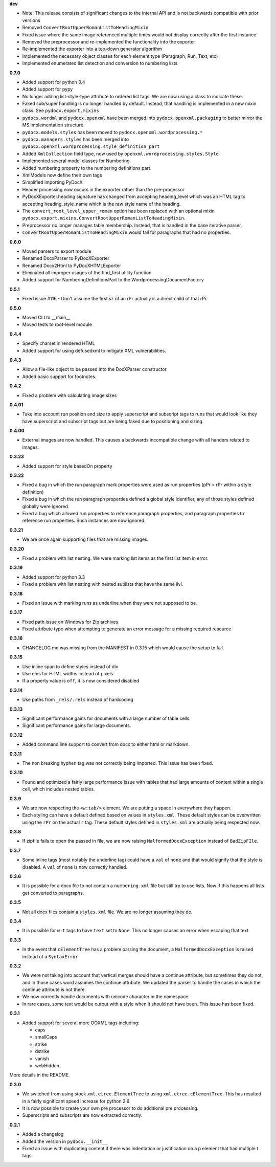 **dev**

- Note: This release consists of significant changes to the internal API and is not
  backwards compatible with prior versions
- Removed ``ConvertRootUpperRomanListToHeadingMixin``
- Fixed issue where the same image referenced multiple times would not
  display correctly after the first instance
- Removed the preprocessor and re-implemented the functionality into the exporter
- Re-implemented the exporter into a top-down generator algorithm
- Implemented the necessary object classes for each element type (Paragraph,
  Run, Text, etc)
- Implemented enumerated list detection and conversion to numbering lists

**0.7.0**

- Added support for python 3.4
- Added support for pypy
- No longer adding list-style-type attribute to ordered list tags.
  We are now using a class to indicate these.
- Faked sub/super handling is no longer handled by default.
  Instead,
  that handling is implemented in a new mixin class.
  See ``pydocx.export.mixins``
- ``pydocx.wordml`` and ``pydocx.openxml``
  have been merged into ``pydocx.openxml.packaging``
  to better mirror the MS implementation structure.
- ``pydocx.models.styles``
  has been moved to
  ``pydocx.openxml.wordprocessing.*``
- ``pydocx.managers.styles``
  has been merged into
  ``pydocx.openxml.wordprocessing.style_definition_part``
- Added
  ``XmlCollection``
  field type,
  now used by ``openxml.wordprocessing.styles.Style``
- Implemented several model classes for Numbering.
- Added numbering property to the numbering definitions part.
- XmlModels now define their own tags
- Simplified importing PyDocX
- Header processing now occurs in the exporter rather than the pre-processor
- PyDocXExporter.heading signature has changed from accepting
  heading_level which was an HTML tag
  to accepting
  heading_style_name
  which is the raw style name of the heading.
- The ``convert_root_level_upper_roman``
  option has been replaced
  with an optional mixin
  ``pydocx.export.mixins.ConvertRootUpperRomanListToHeadingMixin``.
- Preprocessor no longer manages table membership.
  Instead, that is handled in the base iterative parser.
- ``ConvertRootUpperRomanListToHeadingMixin``
  would fail for paragraphs that had no properties.

**0.6.0**

- Moved parsers to export module
- Renamed DocxParser to PyDocXExporter
- Renamed Docx2Html to PyDocXHTMLExporter
- Eliminated all improper usages of the find_first utility function
- Added support for NumberingDefinitionsPart to the
  WordprocessingDocumentFactory

**0.5.1**

- Fixed issue #116 - Don't assume the first sz of an rPr actually is a direct
  child of that rPr.

**0.5.0**

- Moved CLI to __main__
- Moved tests to root-level module

**0.4.4**

- Specify charset in rendered HTML
- Added support for using defusedxml to mitigate XML vulnerabilities.

**0.4.3**

- Allow a file-like object to be passed into the DocXParser constructor.
- Added basic support for footnotes.

**0.4.2**

- Fixed a problem with calculating image sizes

**0.4.01**

- Take into account run position and size to apply superscript and subscript
  tags to runs that would look like they have superscript and subscript tags
  but are being faked due to positioning and sizing.

**0.4.00**

- External images are now handled. This causes a backwards incompatible change
  with all handers related to images.

**0.3.23**

- Added support for style basedOn property

**0.3.22**

- Fixed a bug in which the run paragraph mark properties were used as run
  properties (pPr > rPr within a style definition)
- Fixed a bug in which the run paragraph properties defined a global style
  identifier, any of those styles defined globally were ignored.
- Fixed a bug which allowed run properties to reference paragraph properties,
  and paragraph properties to reference run properties. Such instances are now
  ignored.

**0.3.21**

- We are once again supporting files that are missing images.

**0.3.20**

- Fixed a problem with list nesting. We were marking list items as the first list item in error.

**0.3.19**

- Added support for python 3.3
- Fixed a problem with list nesting with nested sublists that have the same ilvl.

**0.3.18**

- Fixed an issue with marking runs as underline when they were not supposed to be.

**0.3.17**

- Fixed path issue on Windows for Zip archives
- Fixed attribute typo when attempting to generate an error message for a missing required resource

**0.3.16**

- CHANGELOG.md was missing from the MANIFEST in 0.3.15 which would cause the setup to fail.

**0.3.15**

- Use inline span to define styles instead of div
- Use ems for HTML widths instead of pixels
- If a property value is ``off``, it is now considered disabled

**0.3.14**

- Use paths from ``_rels/.rels`` instead of hardcoding

**0.3.13**

- Significant performance gains for documents with a large number of table cells.
- Significant performance gains for large documents.

**0.3.12**

- Added command line support to convert from docx to either html or markdown.

**0.3.11**

- The non breaking hyphen tag was not correctly being imported. This issue
  has been fixed.

**0.3.10**

- Found and optimized a fairly large performance issue with tables that had large amounts of content within a single cell, which includes nested tables.

**0.3.9**

- We are now respecting the ``<w:tab/>`` element.
  We are putting a space in everywhere they happen.
- Each styling can have a default defined based on values in ``styles.xml``.
  These default styles can be overwritten using the ``rPr`` on the actual ``r`` tag.
  These default styles defined in ``styles.xml`` are actually being respected now.

**0.3.8**

- If zipfile fails to open the passed in file,
  we are now raising
  ``MalformedDocxException``
  instead of
  ``BadZipFIle``.

**0.3.7**

- Some inline tags
  (most notably the underline tag)
  could have a ``val`` of ``none``
  and that would signify that the style is disabled.
  A ``val`` of ``none`` is now correctly handled.

**0.3.6**

- It is possible for a docx file to not contain a ``numbering.xml`` file
  but still try to use lists.
  Now if this happens all lists get converted to paragraphs.

**0.3.5**

- Not all docx files contain a ``styles.xml`` file.
  We are no longer assuming they do.

**0.3.4**

- It is possible for ``w:t`` tags to have ``text`` set to ``None``.
  This no longer causes an error when escaping that text.

**0.3.3**

- In the event that ``cElementTree`` has a problem parsing the document,
  a ``MalformedDocxException`` is raised
  instead of a
  ``SyntaxError``

**0.3.2**

- We were not taking into account that vertical merges should have a continue attribute,
  but sometimes they do not,
  and in those cases word assumes the continue attribute.
  We updated the parser to handle the cases in which the continue attribute is not there.
- We now correctly handle documents with unicode character in the namespace.
- In rare cases,
  some text would be output with a style when it should not have been.
  This issue has been fixed.

**0.3.1**

- Added support for several more OOXML tags including:

  - caps
  - smallCaps
  - strike
  - dstrike
  - vanish
  - webHidden

More details in the README.

**0.3.0**

- We switched from using
  stock ``xml.etree.ElementTree`` to
  using ``xml.etree.cElementTree``.
  This has resulted in a fairly significant speed increase for python 2.6
- It is now possible to create your own pre processor to do additional pre processing.
- Superscripts and subscripts are now extracted correctly.

**0.2.1**

- Added a changelog
- Added the version in ``pydocx.__init__``
- Fixed an issue with duplicating content if there was indentation or justification on a p element that had multiple t tags.
